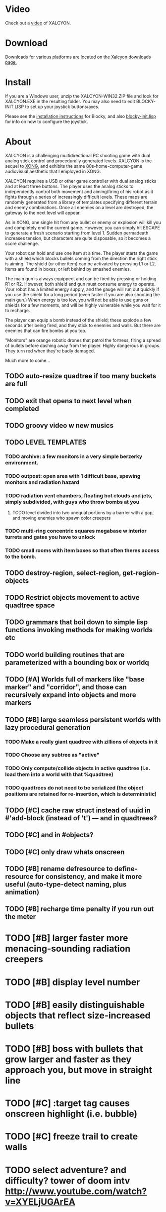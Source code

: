 * Video 

Check out a [[http://ompldr.org/vY201bA/xalcyon-beta.mp4][video]] of XALCYON.

* Download

Downloads for various platforms are located on [[https://github.com/dto/xalcyon.blocky/downloads][the Xalcyon downloads page.]]

* Install 

If you are a Windows user, unzip the XALCYON-WIN32.ZIP file and look
for XALCYON.EXE in the resulting folder. You may also need to edit
BLOCKY-INIT.LISP to set up your joystick buttons/axes.

Please see the [[https://github.com/dto/blocky/blob/master/INSTALL][installation instructions]] for Blocky, and also
[[https://github.com/dto/blocky/blob/master/blocky-init.lisp][blocky-init.lisp]] for info on how to configure the joystick.

* About 

XALCYON is a challenging multidirectional PC shooting game with dual
analog stick control and procedurally generated levels. XALCYON is the
sequel to [[http://dto.github.com/notebook/xong.html][XONG]], and exhibits the same 80s-home-computer-game
audiovisual aesthetic that I employed in XONG.

XALCYON requires a USB or other game controller with dual analog
sticks and at least three buttons. The player uses the analog sticks
to independently control both movement and aiming/firing of his robot
as it fights through a series of increasingly difficult levels.  These
maps are randomly generated from a library of templates specifying
different terrain and enemy combinations. Once all enemies on a level
are destroyed, the gateway to the next level will appear.

As in XONG, one single hit from any bullet or enemy or explosion will
kill you and completely end the current game. However, you can simply
hit ESCAPE to generate a fresh scenario starting from level 1. Sudden
permadeath increases tension, but characters are quite disposable, so
it becomes a score challenge.

Your robot can hold and use one item at a time. The player starts the
game with a shield which blocks bullets coming from the direction the
right stick is aiming. The shield (or other item) can be activated by
pressing L1 or L2. Items are found in boxes, or left behind by smashed
enemies.

The main gun is always equipped, and can be fired by pressing or
holding R1 or R2. However, both shield and gun must consume energy to
operate. Your robot has a limited energy supply, and the gauge will
run out quickly if you use the shield for a long period (even faster
if you are also shooting the main gun.) When energy is too low, you
will not be able to use guns or shields for a few moments, and will be
highly vulnerable while you wait for it to recharge.

The player can equip a bomb instead of the shield; these explode a few
seconds after being fired, and they stick to enemies and walls. But
there are enemies that can fire bombs at you too.

"Monitors" are orange robotic drones that patrol the fortress, firing
a spread of bullets before dashing away from the player. Highly
dangerous in groups. They turn red when they're badly damaged.

Much more to come...

** TODO auto-resize quadtree if too many buckets are full
** TODO exit that opens to next level when completed
** TODO groovy video w new musics
** TODO LEVEL TEMPLATES
*** TODO archive: a few monitors in a very simple berzerky environment.
*** TODO outpost: open area with 1 difficult base, spewing monitors and radiation hazard
*** TODO radiation vent chambers, floating hot clouds and jets, simply subdivided, with guys who throw bombs at you
**** TODO level divided into two unequal portions by a barrier with a gap, and moving enemies who spawn color creepers
*** TODO multi-ring concentric squares megabase w interior turrets and gates you have to unlock
*** TODO small rooms with item boxes so that often theres access to the bomb.
** TODO destroy-region, select-region, get-region-objects
** TODO Restrict objects movement to active quadtree space
** TODO grammars that boil down to simple lisp functions invoking methods for making worlds etc
** TODO world building routines that are parameterized with a bounding box or worldq
** TODO [#A] Worlds full of markers like "base marker" and "corridor", and those can recursively expand into objects and more markers
** TODO [#B] large seamless persistent worlds with lazy procedural generation
*** TODO Make a really giant quadtree with zillions of objects in it
*** TODO Choose any subtree as "active"
*** TODO Only compute/collide objects in active quadtree (i.e. load them into a world with that %quadtree)
*** TODO quadtrees do not need to be serialized (the object positions are retained for re-insertion, which is deterministic)
** TODO [#C] cache raw struct instead of uuid in #'add-block (instead of 't') --- and in quadtrees?
** TODO [#C] and in #objects?
** TODO [#C] only draw whats onscreen
** TODO [#B] rename defresource to define-resource for consistency, and make it more useful (auto-type-detect naming, plus animation)
** TODO [#B] recharge time penalty if you run out the meter
* TODO [#B] larger faster more menacing-sounding radiation creepers
* TODO [#B] display level number
* TODO [#B] easily distinguishable objects that reflect size-increased bullets 
* TODO [#B] boss with bullets that grow larger and faster as they approach you, but move in straight line
* TODO [#C] :target tag causes onscreen highlight (i.e. bubble)
* TODO [#C] freeze trail to create walls

* TODO select adventure? and difficulty? tower of doom intv http://www.youtube.com/watch?v=XYELjUGArEA
* TODO breaking shield pieces
* TODO Story texts, places, "PROCEED TO DATA ARCHIVE 1365" or "REACTOR"
* TODO occasional evil Dr. Niven voice
* TODO DTOVISION PRESENTS.. XALCYONNNN
* TODO map screen before each level with blinking indicator of where you are in the (branching) quest?

** DONE allow dynamically adjusting quadtree to existing objects and detect clustering, ?
   CLOSED: [2012-02-05 Sun 19:30]
** DONE fix world borders not colliding properly
   CLOSED: [2012-02-05 Sun 19:29]
* DONE combine turtle and world so that draw-room and stuff are direct members of "reactor" not reactor-turtle
  CLOSED: [2012-02-06 Mon 19:59]
* DONE algebra of worlds: merge, group-vertically, group-horizontally
  CLOSED: [2012-02-06 Mon 19:59]
** DONE [#A] layout determined by computing leaf sizes and creating next level up in terms of that
   CLOSED: [2012-02-06 Mon 20:00]
** DONE Let computed world size be what it is, then try to auto-fit quadtrees
   CLOSED: [2012-02-05 Sun 04:10]
*** DONE get rid of grid-height grid-width?? i think so
    CLOSED: [2012-02-05 Sun 04:10]

  CLOSED: [2012-02-04 Sat 03:18]
* Level gen Notes

<dto> im working on finally cracking my issues with level generation,
      i.e. things colliding or being off the map 
<dto> the solution has presented itself. i'm going to use my new quadtree code
      to allow generating pieces of a level in a "void" and then generating a
      bounding-box for them , i can process collisions at that point to make
      sure the level is kosher before pasting it into a larger level in its
      own area and then doing that for the other level pieces until you
      calculate the bounding box for the whole level dynamically and then just
      build a proper
<dto> quadtree automatically. i can even detect areas of buildup and possibly
      re-grid once or twice


* DONE sticky bomb, delay/sound before firing ala howitzer
* DONE red shields in the doors of some bases to stop player just firing bomb from distance    
  CLOSED: [2012-02-04 Sat 03:51]
* DONE redzone warning sound
  CLOSED: [2012-02-03 Fri 03:10]
* DONE shield with limited use, only faces the dir you are shooting.
  CLOSED: [2012-02-03 Fri 03:10]
* DONE as in Xong---ONE hit kills
  CLOSED: [2012-02-01 Wed 16:45]
* DONE bases move around slowly like aircraft carriers
  CLOSED: [2012-02-01 Wed 16:45]
* DONE the trail is your shield. 
  CLOSED: [2012-02-01 Wed 16:47]
* DONE player bullets have limited range
  CLOSED: [2012-02-01 Wed 20:36]
* DONE "chips" are the XP and currency (you buy upgrades/items)
  CLOSED: [2012-02-01 Wed 20:36]
* DONE chips are left behind by enemies or found in crates
  CLOSED: [2012-02-01 Wed 20:36]
* DONE level completion when all targets/bases are destroyed
  CLOSED: [2012-02-02 Thu 15:00]
* DONE non-moving bases that spawn enemies
  CLOSED: [2012-02-02 Thu 15:00]
* DONE display word "WIN" or "LOES" 
  CLOSED: [2012-02-02 Thu 09:19]
* DONE energy meter
  CLOSED: [2012-02-02 Thu 17:41]
* DONE sweeping the trail across bouncing Chip particles is the only way to pick them up
  CLOSED: [2012-02-01 Wed 20:36]


* Design doc (outdated)

MicroXONG is a retro-remake of [[http://dto.github.com/notebook/xong.html][XONG]] with graphics, sound, and controls
similar to those of an Intellivison or Atari 5200 game from the bygone
era of 8-bit games, but with OpenGL transparency and scaling added to
the mix. 

You are a vulnerable white square that can move only in the four
cardinal directions (using the arrow keys, numpad, or gamepad). Using
the spacebar (or joystick button) you can fire a bullet in the
direction you last moved. (This direction is indicated by a little dot
on the player's sprite.) 

One hit kills you, and completely ends your game---to win at MicroXONG
you must reach the end without taking a single bullet from an enemy or
touching a single hot zone. A successful game of SuperXONG should be
able to be completed in less than 20 minutes. Player lives are
disposable, and pressing ESCAPE after death will instantly begin a new
game.

You must infiltrate an enemy research facility with four increasingly
difficult levels. Each level is semi-randomly generated as in a
roguelike, but levels are not entirely grid-based. Your goal is to
defeat all enemies, retrieve one or more encrypted data files, and
transmit them back to your home base at a terminal located somewhere
on each level. Each transmission results in a random bit of story
being shown to the player in the form of a fictional email, and a
story could be sketched in this way with a small library of these
emails.

Your character is trailed by a positronic filament "tail" (represented
by a yellow line following your square) which can destroy bullets and
certain other moving objects. By sweeping the filament across the path
of an oncoming particle or bullet, you can annihilate them and reduce
the danger level. The tail is not overly long (this would make the
game too easy) and cannot be extended.

An energy meter is shown at the bottom corner of the game window as a
segmented horizontal bar with an E next to it. Energy is required to
fire your bullets, and when your energy is too low, the tail shield
will not function and you will be more vulnerable.

You can regain energy by grabbing an "E" powerup (these should be
somewhat scarce) or by absorbing particles with your tail.

Your bullets bounce back and forth along a line (either horizontal or
vertical.) You can catch your own bullets, which restores an
equivalent amount of energy. So part of the strategy will be in
destroying colorful blocks and/or objects in paddle-and-brick-game
fashion.

Your bullets don't directly kill enemies---instead you must trigger
bombs when they pass by, or direct the enemies into incinerators.

There are forcefield doors between some rooms that open when shot with
a bullet, and close after a few seconds. Colliding with the forcefield
kills you.

Player speed should be 1 pixel when shift is held (use in danger areas.)

** Difficulty A/B








